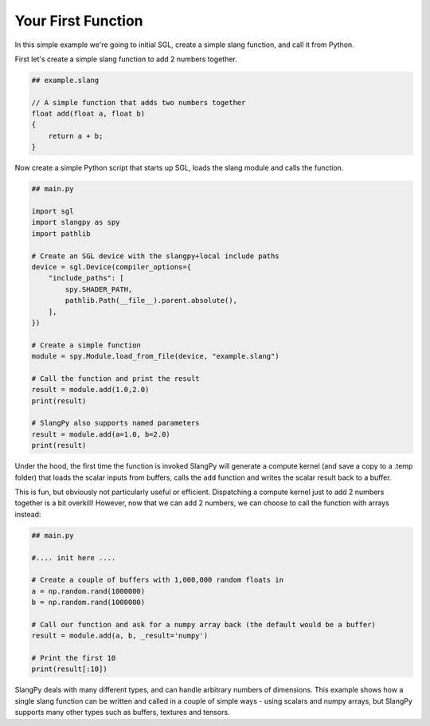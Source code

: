Your First Function
===================

In this simple example we're going to initial SGL, create a simple slang function, and 
call it from Python.

First let's create a simple slang function to add 2 numbers together.

.. code-block::
    
    ## example.slang

    // A simple function that adds two numbers together
    float add(float a, float b)
    {
        return a + b;
    }

Now create a simple Python script that starts up SGL, loads the slang module and 
calls the function.

.. code-block:: python

    ## main.py

    import sgl
    import slangpy as spy
    import pathlib

    # Create an SGL device with the slangpy+local include paths
    device = sgl.Device(compiler_options={
        "include_paths": [
            spy.SHADER_PATH,
            pathlib.Path(__file__).parent.absolute(),
        ],
    })

    # Create a simple function
    module = spy.Module.load_from_file(device, "example.slang")

    # Call the function and print the result
    result = module.add(1.0,2.0)
    print(result)

    # SlangPy also supports named parameters
    result = module.add(a=1.0, b=2.0)
    print(result)

Under the hood, the first time the function is invoked SlangPy will generate a compute kernel 
(and save a copy to a .temp folder) that loads the scalar inputs from buffers, calls the 
``add`` function and writes the scalar result back to a buffer. 

This is fun, but obviously not particularly useful or efficient. Dispatching a compute kernel 
just to add 2 numbers together is a bit overkill! However, now that we can add 2 numbers, 
we can choose to call the function with arrays instead:

.. code-block:: python

    ## main.py

    #.... init here ....

    # Create a couple of buffers with 1,000,000 random floats in
    a = np.random.rand(1000000)
    b = np.random.rand(1000000)

    # Call our function and ask for a numpy array back (the default would be a buffer)
    result = module.add(a, b, _result='numpy')

    # Print the first 10
    print(result[:10])

SlangPy deals with many different types, and can handle arbitrary numbers of dimensions. This example shows how a single slang 
function can be written and called in a couple of simple ways - using scalars and numpy arrays, but SlangPy supports many other types such 
as buffers, textures and tensors. 
